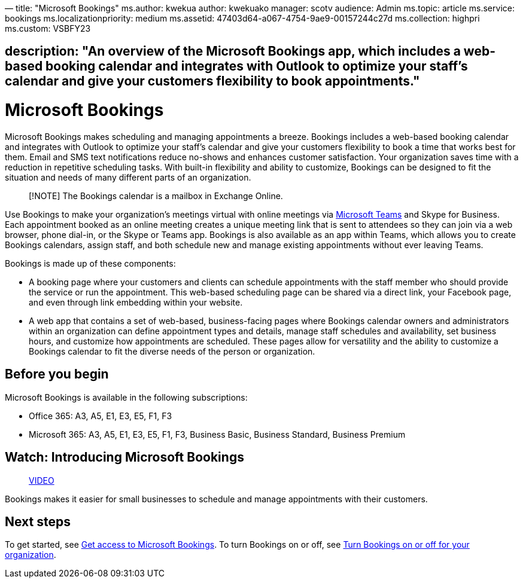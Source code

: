 —
title: "Microsoft Bookings"
ms.author: kwekua
author: kwekuako
manager: scotv
audience: Admin
ms.topic: article
ms.service: bookings
ms.localizationpriority: medium
ms.assetid: 47403d64-a067-4754-9ae9-00157244c27d
ms.collection: highpri
ms.custom: VSBFY23

== description: "An overview of the Microsoft Bookings app, which includes a web-based booking calendar and integrates with Outlook to optimize your staff’s calendar and give your customers flexibility to book appointments."

= Microsoft Bookings

Microsoft Bookings makes scheduling and managing appointments a breeze. Bookings includes a web-based booking calendar and integrates with Outlook to optimize your staff’s calendar and give your customers flexibility to book a time that works best for them. Email and SMS text notifications reduce no-shows and enhances customer satisfaction. Your organization saves time with a reduction in repetitive scheduling tasks. With built-in flexibility and ability to customize, Bookings can be designed to fit the situation and needs of many different parts of an organization.

____

[!NOTE]
The Bookings calendar is a mailbox in Exchange Online.

____

Use Bookings to make your organization’s meetings virtual with online meetings via https://support.microsoft.com/office/overview-of-the-bookings-app-in-teams-7b8569e1-0c8a-444e-b712-d9968b05110b[Microsoft Teams] and Skype for Business. Each appointment booked as an online meeting creates a unique meeting link that is sent to attendees so they can join via a web browser, phone dial-in, or the Skype or Teams app. Bookings is also available as an app within Teams, which allows you to create Bookings calendars, assign staff, and both schedule new and manage existing appointments without ever leaving Teams.

Bookings is made up of these components:

* A booking page where your customers and clients can schedule appointments with the staff member who should provide the service or run the appointment. This web-based scheduling page can be shared via a direct link, your Facebook page, and even through link embedding within your website.

* A web app that contains a set of web-based, business-facing pages where Bookings calendar owners and administrators within an organization can define appointment types and details, manage staff schedules and availability, set business hours, and customize how appointments are scheduled. These pages allow for versatility and the ability to customize a Bookings calendar to fit the diverse needs of the person or organization.

== Before you begin

Microsoft Bookings is available in the following subscriptions:

* Office 365: A3, A5, E1, E3, E5, F1, F3
* Microsoft 365: A3, A5, E1, E3, E5, F1, F3, Business Basic, Business Standard, Business Premium

== Watch: Introducing Microsoft Bookings

____

https://www.youtube.com/watch?v=G2HOsM767Sw[VIDEO]

____

Bookings makes it easier for small businesses to schedule and manage appointments with their customers.

== Next steps

To get started, see link:get-access.md[Get access to Microsoft Bookings]. To turn Bookings on or off, see link:turn-bookings-on-or-off.md[Turn Bookings on or off for your organization].